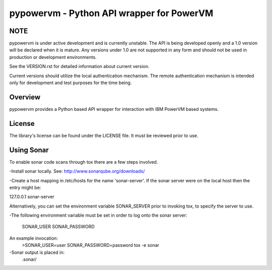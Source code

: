 ==========================================
pypowervm - Python API wrapper for PowerVM
==========================================

NOTE
----
pypowervm is under active development and is currently unstable.  The API is
being developed openly and a 1.0 version will be declared when it is mature.
Any versions under 1.0 are not supported in any form and should not be used
in production or development environments.

See the VERSION.rst for detailed information about current version.

Current versions should utilize the local authentication mechanism.  The remote
authentication mechanism is intended only for development and test purposes for
the time being.

Overview
--------
pypowervm provides a Python based API wrapper for interaction with IBM
PowerVM based systems.

License
-------
The library's license can be found under the LICENSE file.  It must be
reviewed prior to use.

Using Sonar
-----------

To enable sonar code scans through tox there are a few steps involved.

-Install sonar locally.  See:  http://www.sonarqube.org/downloads/

-Create a host mapping in /etc/hosts for the name 'sonar-server'. If the
sonar server were on the local host then the entry might be:

127.0.0.1  sonar-server

Alternatively, you can set the environment variable SONAR_SERVER prior to
invoking tox, to specify the server to use.

-The following environment variable must be set in order to log onto the
sonar server:

  SONAR_USER
  SONAR_PASSWORD

An example invocation:
  >SONAR_USER=user SONAR_PASSWORD=password tox -e sonar

-Sonar output is placed in:
  .sonar/
